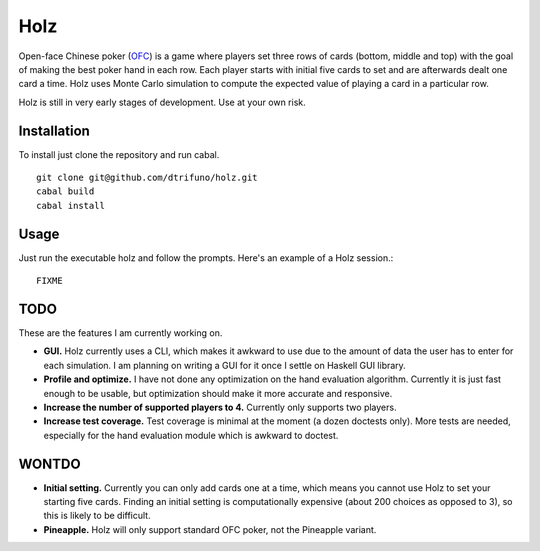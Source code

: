 =========
Holz
=========


Open-face Chinese poker (`OFC <en.wikipedia.org/wiki/Open-face_Chinese_poker>`_) is a game where players set three rows of cards (bottom, middle and top) with the goal of making the best poker hand in each row. Each player starts with initial five cards to set and are afterwards dealt one card a time. Holz uses Monte Carlo simulation to compute the expected value of playing a card in a particular row.

Holz is still in very early stages of development. Use at your own risk.

Installation
=====================

To install just clone the repository and run cabal.

::

    git clone git@github.com/dtrifuno/holz.git
    cabal build
    cabal install

Usage
=====================

Just run the executable holz and follow the prompts. Here's an example of a Holz session.::

    FIXME


TODO
=====================

These are the features I am currently working on.

* **GUI.** Holz currently uses a CLI, which makes it awkward to use due to the amount of data the user has to enter for each simulation. I am planning on writing a GUI for it once I settle on Haskell GUI library.

* **Profile and optimize.** I have not done any optimization on the hand evaluation algorithm. Currently it is just fast enough to be usable, but optimization should make it more accurate and responsive.

* **Increase the number of supported players to 4.** Currently only supports two players.

* **Increase test coverage.** Test coverage is minimal at the moment (a dozen doctests only). More tests are needed, especially for the hand evaluation module which is awkward to doctest.

WONTDO
=====================

* **Initial setting.** Currently you can only add cards one at a time, which means you cannot use Holz to set your starting five cards. Finding an initial setting is computationally expensive (about 200 choices as opposed to 3), so this is likely to be difficult.

* **Pineapple.** Holz will only support standard OFC poker, not the Pineapple variant.
